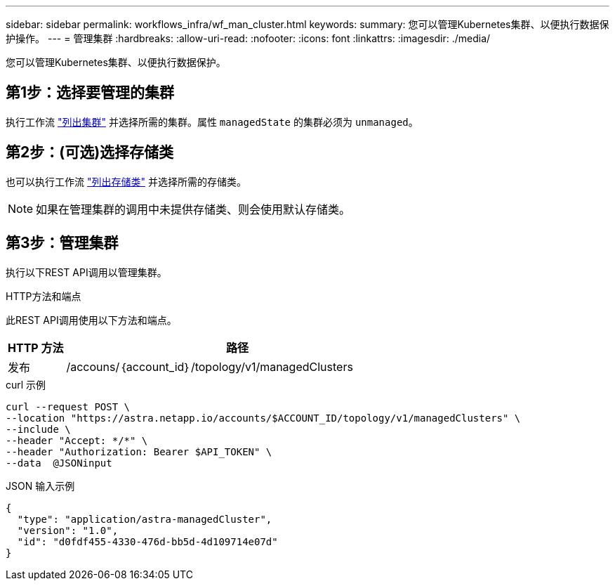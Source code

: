 ---
sidebar: sidebar 
permalink: workflows_infra/wf_man_cluster.html 
keywords:  
summary: 您可以管理Kubernetes集群、以便执行数据保护操作。 
---
= 管理集群
:hardbreaks:
:allow-uri-read: 
:nofooter: 
:icons: font
:linkattrs: 
:imagesdir: ./media/


[role="lead"]
您可以管理Kubernetes集群、以便执行数据保护。



== 第1步：选择要管理的集群

执行工作流 link:../workflows_infra/wf_list_clusters.html["列出集群"] 并选择所需的集群。属性 `managedState` 的集群必须为 `unmanaged`。



== 第2步：(可选)选择存储类

也可以执行工作流 link:../workflows_infra/wf_list_storage_classes.html["列出存储类"] 并选择所需的存储类。


NOTE: 如果在管理集群的调用中未提供存储类、则会使用默认存储类。



== 第3步：管理集群

执行以下REST API调用以管理集群。

.HTTP方法和端点
此REST API调用使用以下方法和端点。

[cols="1,6"]
|===
| HTTP 方法 | 路径 


| 发布 | /accouns/｛account_id｝/topology/v1/managedClusters 
|===
.curl 示例
[source, curl]
----
curl --request POST \
--location "https://astra.netapp.io/accounts/$ACCOUNT_ID/topology/v1/managedClusters" \
--include \
--header "Accept: */*" \
--header "Authorization: Bearer $API_TOKEN" \
--data  @JSONinput
----
.JSON 输入示例
[source, json]
----
{
  "type": "application/astra-managedCluster",
  "version": "1.0",
  "id": "d0fdf455-4330-476d-bb5d-4d109714e07d"
}
----